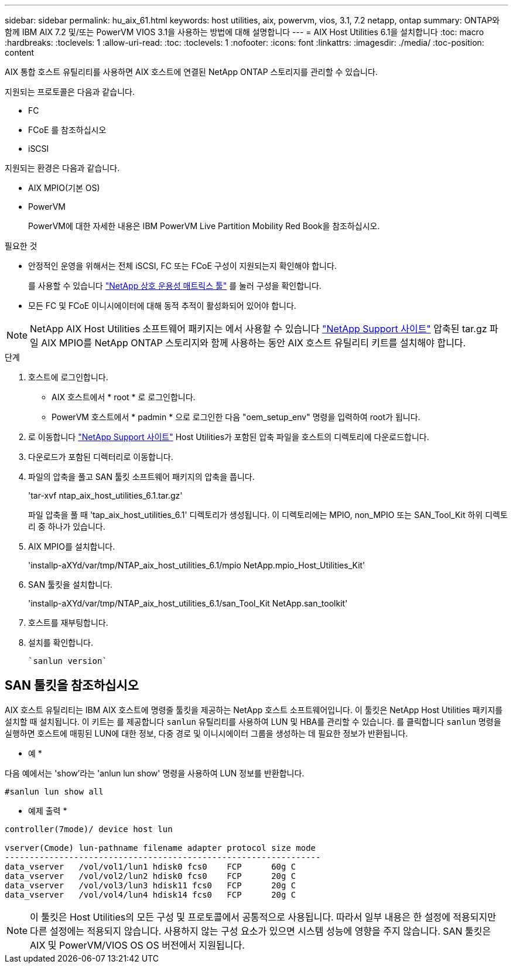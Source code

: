 ---
sidebar: sidebar 
permalink: hu_aix_61.html 
keywords: host utilities, aix, powervm, vios, 3.1, 7.2 netapp, ontap 
summary: ONTAP와 함께 IBM AIX 7.2 및/또는 PowerVM VIOS 3.1을 사용하는 방법에 대해 설명합니다 
---
= AIX Host Utilities 6.1을 설치합니다
:toc: macro
:hardbreaks:
:toclevels: 1
:allow-uri-read: 
:toc: 
:toclevels: 1
:nofooter: 
:icons: font
:linkattrs: 
:imagesdir: ./media/
:toc-position: content


[role="lead"]
AIX 통합 호스트 유틸리티를 사용하면 AIX 호스트에 연결된 NetApp ONTAP 스토리지를 관리할 수 있습니다.

지원되는 프로토콜은 다음과 같습니다.

* FC
* FCoE 를 참조하십시오
* iSCSI


지원되는 환경은 다음과 같습니다.

* AIX MPIO(기본 OS)
* PowerVM
+
PowerVM에 대한 자세한 내용은 IBM PowerVM Live Partition Mobility Red Book을 참조하십시오.



.필요한 것
* 안정적인 운영을 위해서는 전체 iSCSI, FC 또는 FCoE 구성이 지원되는지 확인해야 합니다.
+
를 사용할 수 있습니다 https://mysupport.netapp.com/matrix/imt.jsp?components=65623%3B64703%3B&solution=1&isHWU&src=IMT["NetApp 상호 운용성 매트릭스 툴"^] 를 눌러 구성을 확인합니다.

* 모든 FC 및 FCoE 이니시에이터에 대해 동적 추적이 활성화되어 있어야 합니다.



NOTE: NetApp AIX Host Utilities 소프트웨어 패키지는 에서 사용할 수 있습니다 link:https://mysupport.netapp.com/site/products/all/details/hostutilities/downloads-tab/download/61343/6.1/downloads["NetApp Support 사이트"^] 압축된 tar.gz 파일 AIX MPIO를 NetApp ONTAP 스토리지와 함께 사용하는 동안 AIX 호스트 유틸리티 키트를 설치해야 합니다.

.단계
. 호스트에 로그인합니다.
+
** AIX 호스트에서 * root * 로 로그인합니다.
** PowerVM 호스트에서 * padmin * 으로 로그인한 다음 "oem_setup_env" 명령을 입력하여 root가 됩니다.


. 로 이동합니다 https://mysupport.netapp.com/site/products/all/details/hostutilities/downloads-tab/download/61343/6.1/downloads["NetApp Support 사이트"^] Host Utilities가 포함된 압축 파일을 호스트의 디렉토리에 다운로드합니다.
. 다운로드가 포함된 디렉터리로 이동합니다.
. 파일의 압축을 풀고 SAN 툴킷 소프트웨어 패키지의 압축을 풉니다.
+
'tar-xvf ntap_aix_host_utilities_6.1.tar.gz'

+
파일 압축을 풀 때 'tap_aix_host_utilities_6.1' 디렉토리가 생성됩니다. 이 디렉토리에는 MPIO, non_MPIO 또는 SAN_Tool_Kit 하위 디렉토리 중 하나가 있습니다.

. AIX MPIO를 설치합니다.
+
'installp-aXYd/var/tmp/NTAP_aix_host_utilities_6.1/mpio NetApp.mpio_Host_Utilities_Kit'

. SAN 툴킷을 설치합니다.
+
'installp-aXYd/var/tmp/NTAP_aix_host_utilities_6.1/san_Tool_Kit NetApp.san_toolkit'

. 호스트를 재부팅합니다.
. 설치를 확인합니다.
+
[listing]
----
`sanlun version`
----




== SAN 툴킷을 참조하십시오

AIX 호스트 유틸리티는 IBM AIX 호스트에 명령줄 툴킷을 제공하는 NetApp 호스트 소프트웨어입니다. 이 툴킷은 NetApp Host Utilities 패키지를 설치할 때 설치됩니다. 이 키트는 를 제공합니다 `sanlun` 유틸리티를 사용하여 LUN 및 HBA를 관리할 수 있습니다. 를 클릭합니다 `sanlun` 명령을 실행하면 호스트에 매핑된 LUN에 대한 정보, 다중 경로 및 이니시에이터 그룹을 생성하는 데 필요한 정보가 반환됩니다.

* 예 *

다음 예에서는 'show'라는 'anlun lun show' 명령을 사용하여 LUN 정보를 반환합니다.

[listing]
----
#sanlun lun show all
----
* 예제 출력 *

[listing]
----
controller(7mode)/ device host lun

vserver(Cmode) lun-pathname filename adapter protocol size mode
----------------------------------------------------------------
data_vserver   /vol/vol1/lun1 hdisk0 fcs0    FCP      60g C
data_vserver   /vol/vol2/lun2 hdisk0 fcs0    FCP      20g C
data_vserver   /vol/vol3/lun3 hdisk11 fcs0   FCP      20g C
data_vserver   /vol/vol4/lun4 hdisk14 fcs0   FCP      20g C
----

NOTE: 이 툴킷은 Host Utilities의 모든 구성 및 프로토콜에서 공통적으로 사용됩니다. 따라서 일부 내용은 한 설정에 적용되지만 다른 설정에는 적용되지 않습니다. 사용하지 않는 구성 요소가 있으면 시스템 성능에 영향을 주지 않습니다. SAN 툴킷은 AIX 및 PowerVM/VIOS OS OS 버전에서 지원됩니다.
